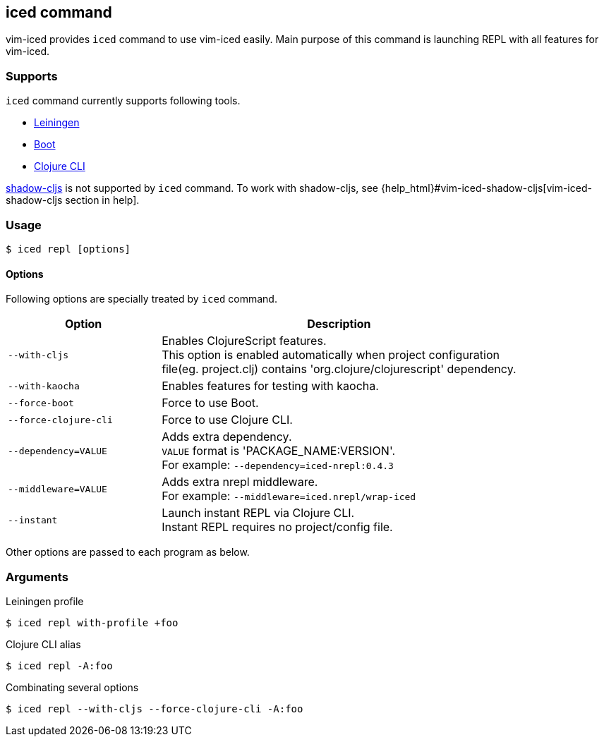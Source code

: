 == iced command [[iced_command]]

vim-iced provides `iced` command to use vim-iced easily.
Main purpose of this command is launching REPL with all features for vim-iced.

=== Supports [[iced_supports]]

`iced` command currently supports following tools.

- https://github.com/technomancy/leiningen[Leiningen]
- https://github.com/boot-clj/boot[Boot]
- https://clojure.org/guides/deps_and_cli[Clojure CLI]

https://github.com/thheller/shadow-cljs[shadow-cljs] is not supported by `iced` command.
To work with shadow-cljs, see {help_html}#vim-iced-shadow-cljs[vim-iced-shadow-cljs section in help].

=== Usage [[iced_usage]]

[source,console]
----
$ iced repl [options]
----

==== Options

Following options are specially treated by `iced` command.

[cols="30,70"]
|===
| Option | Description

| `--with-cljs`
| Enables ClojureScript features. +
This option is enabled automatically when project configuration +
file(eg. project.clj) contains 'org.clojure/clojurescript' dependency.

| `--with-kaocha`
| Enables features for testing with kaocha.

| `--force-boot`
| Force to use Boot.

| `--force-clojure-cli`
| Force to use Clojure CLI.

| `--dependency=VALUE`
| Adds extra dependency. +
`VALUE` format is 'PACKAGE_NAME:VERSION'. +
For example: `--dependency=iced-nrepl:0.4.3`

| `--middleware=VALUE`
| Adds extra nrepl middleware. +
For example: `--middleware=iced.nrepl/wrap-iced`

| `--instant`
| Launch instant REPL via Clojure CLI. +
Instant REPL requires no project/config file.

|===

Other options are passed to each program as below.

=== Arguments [[iced_arguments]]

.Leiningen profile
[source,console]
----
$ iced repl with-profile +foo
----

.Clojure CLI alias
[source,console]
----
$ iced repl -A:foo
----

.Combinating several options
[source,console]
----
$ iced repl --with-cljs --force-clojure-cli -A:foo
----

